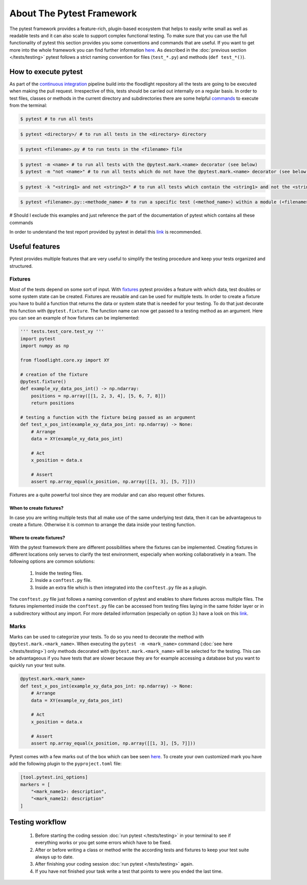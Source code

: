============================
About The Pytest Framework
============================
The pytest framework provides a feature-rich, plugin-based ecosystem that helps to easily write small as well as readable tests and it can also scale to support complex functional testing. To make sure that you can use the full functionality of pytest this section provides you some conventions and commands that are useful. If you want to get more into the whole framework you can find further information `here <https://docs.pytest.org/en/6.2.x/contents.html#toc>`__.
As described in the :doc:`previous section </tests/testing>` pytest follows a strict naming convention for files (``test_*.py``) and methods (``def test_*()``).

How to execute pytest
=====================
As part of the `continuous integration <https://www.atlassian.com/continuous-delivery/continuous-integration>`_ pipeline build into the floodlight repository all the tests are going to be executed when making the pull request. Irrespective of this, tests should be carried out internally on a regular basis.
In order to test files, classes or methods in the current directory and subdirectories there are some helpful `commands <https://docs.pytest.org/en/6.2.x/usage.html#calling-pytest-through-python-m-pytest>`_ to execute from the terminal:

.. code-block:: shell

    $ pytest # to run all tests

.. code-block:: shell

    $ pytest <directory>/ # to run all tests in the <directory> directory

.. code-block:: shell

    $ pytest <filename>.py # to run tests in the <filename> file

.. code-block:: shell

    $ pytest -m <name> # to run all tests with the @pytest.mark.<name> decorator (see below)
    $ pytest -m "not <name>" # to run all tests which do not have the @pytest.mark.<name> decorator (see below)

.. code-block:: shell

    $ pytest -k "<string1> and not <string2>" # to run all tests which contain the <string1> and not the <string2> expression

.. code-block:: shell

    $ pytest <filename>.py::<methode_name> # to run a specific test (<method_name>) within a module (<filename>)

# Should I exclude this examples and just reference the part of the documentation of pytest which contains all these commands

In order to understand the test report provided by pytest in detail this `link <https://docs.pytest.org/en/latest/how-to/output.html>`__ is recommended.


Useful features
===============

Pytest provides multiple features that are very useful to simplify the testing procedure and keep your tests organized and structured.

Fixtures
---------
Most of the tests depend on some sort of input. With `fixtures <https://docs.pytest.org/en/6.2.x/fixture.html>`_ pytest provides a feature with which data, test doubles or some system state can be created. Fixtures are reusable and can be used for multiple tests. In order to create a fixture you have to build a function that returns the data or system state that is needed for your testing. To do that just decorate this function with ``@pytest.fixture``. The function name can now get passed to a testing method as an argument. Here you can see an example of how fixtures can be implemented:

.. code-block:: python

    ''' tests.test_core.test_xy '''
    import pytest
    import numpy as np

    from floodlight.core.xy import XY

    # creation of the fixture
    @pytest.fixture()
    def example_xy_data_pos_int() -> np.ndarray:
        positions = np.array([[1, 2, 3, 4], [5, 6, 7, 8]])
        return positions

    # testing a function with the fixture being passed as an argument
    def test_x_pos_int(example_xy_data_pos_int: np.ndarray) -> None:
        # Arrange
        data = XY(example_xy_data_pos_int)

        # Act
        x_position = data.x

        # Assert
        assert np.array_equal(x_position, np.array([[1, 3], [5, 7]]))

Fixtures are a quite powerful tool since they are modular and can also request other fixtures.

When to create fixtures?
~~~~~~~~~~~~~~~~~~~~~~~~
In case you are writing multiple tests that all make use of the same underlying test data, then it can be advantageous to create a fixture. Otherwise it is common to arrange the data inside your testing function.

Where to create fixtures?
~~~~~~~~~~~~~~~~~~~~~~~~~
With the pytest framework there are different possibilities where the fixtures can be implemented. Creating fixtures in different locations only serves to clarify the test environment, especially when working collaboratively in a team. The following options are common solutions:

    #. Inside the testing files.
    #. Inside a ``conftest.py`` file.
    #. Inside an extra file which is then integrated into the ``conftest.py`` file as a plugin.

The ``conftest.py`` file just follows a naming convention of pytest and enables to share fixtures across multiple files. The fixtures implemented inside the ``conftest.py`` file can be accessed from testing files laying in the same folder layer or in a subdirectory without any import. For more detailed information (especially on option 3.) have a look on this `link <https://docs.pytest.org/en/6.2.x/fixture.html>`_.

Marks
------
Marks can be used to categorize your tests. To do so you need to decorate the method with ``@pytest.mark.<mark_name>``. When executing the ``pytest -m <mark_name>`` command (:doc:`see here </tests/testing>`) only methods decorated with ``@pytest.mark.<mark_name>`` will be selected for the testing. This can be advantageous if you have tests that are slower because they are for example accessing a database but you want to quickly run your test suite.

.. code-block:: python

    @pytest.mark.<mark_name>
    def test_x_pos_int(example_xy_data_pos_int: np.ndarray) -> None:
        # Arrange
        data = XY(example_xy_data_pos_int)

        # Act
        x_position = data.x

        # Assert
        assert np.array_equal(x_position, np.array([[1, 3], [5, 7]]))

Pytest comes with a few marks out of the box which can bee seen `here <https://docs.pytest.org/en/6.2.x/mark.html#>`_. To create your own customized mark you have add the following plugin to the ``pyproject.toml`` file:

.. code-block::

    [tool.pytest.ini_options]
    markers = [
        "<mark_name1>: description",
        "<mark_name12: description"
    ]

Testing workflow
================
    #. Before starting the coding session :doc:`run pytest </tests/testing>` in your terminal to see if everything works or you get some errors which have to be fixed.
    #. After or before writing a class or method write the according tests and fixtures to keep your test suite always up to date.
    #. After finishing your coding session :doc:`run pytest </tests/testing>` again.
    #. If you have not finished your task write a test that points to were you ended the last time.
